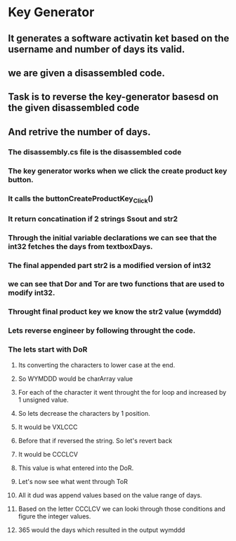 * Key Generator
** It generates a software activatin ket based on the username and number of days its valid. 
** we are given a disassembled code.
** Task is to reverse the key-generator basesd on the given disassembled code
** And retrive the number of days.
*** The disassembly.cs file is the disassembled code
*** The key generator works when we click the create product key button.
*** It calls the buttonCreateProductKey_Click() 
*** It return concatination if 2 strings Ssout and str2
*** Through the initial variable declarations we can see that the int32 fetches the days from textboxDays. 
*** The final appended part str2 is a modified version of int32
*** we can see that Dor and Tor are two functions that are used to modify int32.
*** 
*** Throught final product key we know the str2 value (wymddd)
*** Lets reverse engineer by following throught the code.
*** The lets start with DoR
**** Its converting the characters to lower case at the end.
**** So WYMDDD would be charArray value
**** For each of the character it went throught the for loop and increased by 1 unsigned value.
**** So lets decrease the characters by 1 position.
**** It would be VXLCCC
**** Before that if reversed the string. So let's revert back
**** It would be CCCLCV
**** This value is what entered into the DoR. 
**** Let's now see what went through ToR
**** All it dud was append values based on the value range of days.
**** Based on the letter CCCLCV we can looki through those conditions and figure the integer values.
**** 365 would the days which resulted in the output wymddd
